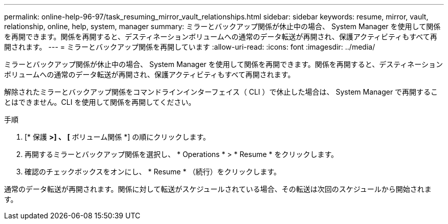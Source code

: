 ---
permalink: online-help-96-97/task_resuming_mirror_vault_relationships.html 
sidebar: sidebar 
keywords: resume, mirror, vault, relationship, online, help, system, manager 
summary: ミラーとバックアップ関係が休止中の場合、 System Manager を使用して関係を再開できます。関係を再開すると、デスティネーションボリュームへの通常のデータ転送が再開され、保護アクティビティもすべて再開されます。 
---
= ミラーとバックアップ関係を再開しています
:allow-uri-read: 
:icons: font
:imagesdir: ../media/


[role="lead"]
ミラーとバックアップ関係が休止中の場合、 System Manager を使用して関係を再開できます。関係を再開すると、デスティネーションボリュームへの通常のデータ転送が再開され、保護アクティビティもすべて再開されます。

解除されたミラーとバックアップ関係をコマンドラインインターフェイス（ CLI ）で休止した場合は、 System Manager で再開することはできません。CLI を使用して関係を再開してください。

.手順
. [* 保護 *>] 、 [* ボリューム関係 *] の順にクリックします。
. 再開するミラーとバックアップ関係を選択し、 * Operations * > * Resume * をクリックします。
. 確認のチェックボックスをオンにし、 * Resume * （続行）をクリックします。


通常のデータ転送が再開されます。関係に対して転送がスケジュールされている場合、その転送は次回のスケジュールから開始されます。
